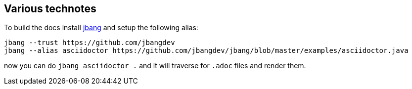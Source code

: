 ## Various technotes

To build the docs install https://jbang.dev/download[jbang]
and setup the following alias:

```
jbang --trust https://github.com/jbangdev
jbang --alias asciidoctor https://github.com/jbangdev/jbang/blob/master/examples/asciidoctor.java 
```

now you can do `jbang asciidoctor .` and it will traverse for `.adoc` files and render them.
